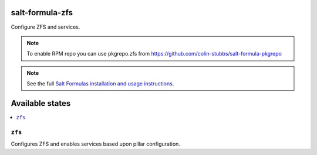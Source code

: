 salt-formula-zfs
================

Configure ZFS and services.

.. note::

    To enable RPM repo you can use pkgrepo.zfs from https://github.com/colin-stubbs/salt-formula-pkgrepo

.. note::

    See the full `Salt Formulas installation and usage instructions
    <http://docs.saltstack.com/en/latest/topics/development/conventions/formulas.html>`_.

Available states
================

.. contents::
    :local:

``zfs``
--------

Configures ZFS and enables services based upon pillar configuration.
